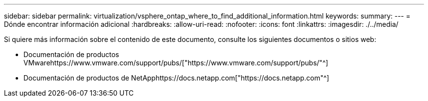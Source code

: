 ---
sidebar: sidebar 
permalink: virtualization/vsphere_ontap_where_to_find_additional_information.html 
keywords:  
summary:  
---
= Dónde encontrar información adicional
:hardbreaks:
:allow-uri-read: 
:nofooter: 
:icons: font
:linkattrs: 
:imagesdir: ./../media/


[role="lead"]
Si quiere más información sobre el contenido de este documento, consulte los siguientes documentos o sitios web:

* Documentación de productos VMwarehttps://www.vmware.com/support/pubs/["https://www.vmware.com/support/pubs/"^]
* Documentación de productos de NetApphttps://docs.netapp.com["https://docs.netapp.com"^]

